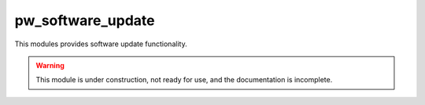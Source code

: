 .. _module-pw_software_update:

-------------------
pw_software_update
-------------------

This modules provides software update functionality.

.. warning::
  This module is under construction, not ready for use, and the documentation
  is incomplete.
